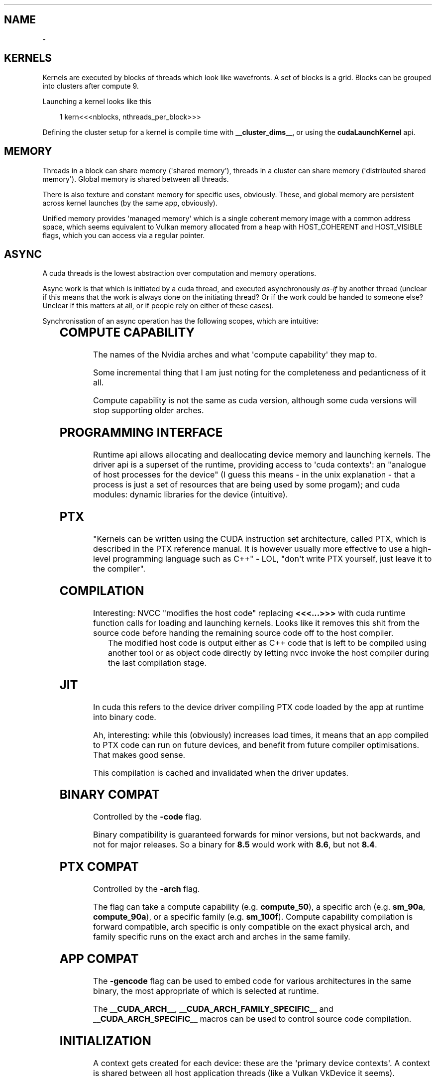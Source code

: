 '\" t
.\" Man page generated from reStructuredText.
.
.
.nr rst2man-indent-level 0
.
.de1 rstReportMargin
\\$1 \\n[an-margin]
level \\n[rst2man-indent-level]
level margin: \\n[rst2man-indent\\n[rst2man-indent-level]]
-
\\n[rst2man-indent0]
\\n[rst2man-indent1]
\\n[rst2man-indent2]
..
.de1 INDENT
.\" .rstReportMargin pre:
. RS \\$1
. nr rst2man-indent\\n[rst2man-indent-level] \\n[an-margin]
. nr rst2man-indent-level +1
.\" .rstReportMargin post:
..
.de UNINDENT
. RE
.\" indent \\n[an-margin]
.\" old: \\n[rst2man-indent\\n[rst2man-indent-level]]
.nr rst2man-indent-level -1
.\" new: \\n[rst2man-indent\\n[rst2man-indent-level]]
.in \\n[rst2man-indent\\n[rst2man-indent-level]]u
..
.TH "" "" "" ""
.SH NAME
 \- 
.SH KERNELS
.sp
Kernels are executed by blocks of threads which look like wavefronts. A set of blocks is a grid.
Blocks can be grouped into clusters after compute 9.
.sp
Launching a kernel looks like this
.INDENT 0.0
.INDENT 3.5
.sp
.EX
1 kern<<<nblocks, nthreads_per_block>>>
.EE
.UNINDENT
.UNINDENT
.sp
Defining the cluster setup for a kernel is compile time with \fB__cluster_dims__\fP, or using the
\fBcudaLaunchKernel\fP api.
.SH MEMORY
.sp
Threads in a block can share memory (\(aqshared memory\(aq), threads in a cluster can share memory
(\(aqdistributed shared memory\(aq). Global memory is shared between all threads.
.sp
There is also texture and constant memory for specific uses, obviously. These, and global memory
are persistent across kernel launches (by the same app, obviously).
.sp
Unified memory provides \(aqmanaged memory\(aq which is a single coherent memory image with a common
address space, which seems equivalent to Vulkan memory allocated from a heap with HOST_COHERENT and
HOST_VISIBLE flags, which you can access via a regular pointer.
.SH ASYNC
.sp
A cuda threads is the lowest abstraction over computation and memory operations.
.sp
Async work is that which is initiated by a cuda thread, and executed asynchronously \fIas\-if\fP by
another thread (unclear if this means that the work is always done on the initiating thread? Or if
the work could be handed to someone else? Unclear if this matters at all, or if people rely on
either of these cases).
.sp
Synchronisation of an async operation has the following scopes, which are intuitive:
.INDENT 0.0
.INDENT 3.5
.TS
box center;
l|l.
T{
Thread scope
T}	T{
Description
T}
_
T{
cuda::thread_scope::thread_scope_thread
T}	T{
Only the CUDA thread which initiated asynchronous operations synchronizes.
T}
_
T{
cuda::thread_scope::thread_scope_block
T}	T{
All or any CUDA threads within the same thread block as the initiating thread synchronizes.
T}
_
T{
cuda::thread_scope::thread_scope_device
T}	T{
All or any CUDA threads in the same GPU device as the initiating thread synchronizes.
T}
_
T{
cuda::thread_scope::thread_scope_system
T}	T{
All or any CUDA or CPU threads in the same system as the initiating thread synchronizes.
T}
.TE
.UNINDENT
.UNINDENT
.SH COMPUTE CAPABILITY
.sp
The names of the Nvidia arches and what \(aqcompute capability\(aq they map to.
.INDENT 0.0
.INDENT 3.5
.TS
box center;
l|l.
T{
Major Revision Number
T}	T{
NVIDIA GPU Architecture
T}
_
T{
9
T}	T{
NVIDIA Hopper GPU Architecture
T}
_
T{
8
T}	T{
NVIDIA Ampere GPU Architecture
T}
_
T{
7
T}	T{
NVIDIA Volta GPU Architecture
T}
_
T{
6
T}	T{
NVIDIA Pascal GPU Architecture
T}
_
T{
5
T}	T{
NVIDIA Maxwell GPU Architecture
T}
_
T{
3
T}	T{
NVIDIA Kepler GPU Architecture
T}
.TE
.UNINDENT
.UNINDENT
.sp
Some incremental thing that I am just noting for the completeness and pedanticness of it all.
.INDENT 0.0
.INDENT 3.5
.TS
box center;
l|l|l.
T{
Compute Capability
T}	T{
NVIDIA GPU Architecture
T}	T{
Based On
T}
_
T{
7.5
T}	T{
NVIDIA Turing GPU Architecture
T}	T{
NVIDIA Volta GPU Architecture
T}
.TE
.UNINDENT
.UNINDENT
.sp
Compute capability is not the same as cuda version, although some cuda versions will stop supporting older arches.
.SH PROGRAMMING INTERFACE
.sp
Runtime api allows allocating and deallocating device memory and launching kernels. The driver api
is a superset of the runtime, providing access to \(aqcuda contexts\(aq: an \(dqanalogue of host processes
for the device\(dq (I guess this means \- in the unix explanation \- that a process is just a set of
resources that are being used by some progam); and cuda modules: dynamic libraries for the device
(intuitive).
.SH PTX
.sp
\(dqKernels can be written using the CUDA instruction set architecture, called PTX, which is described
in the PTX reference manual. It is however usually more effective to use a high\-level programming
language such as C++\(dq \- LOL, \(dqdon\(aqt write PTX yourself, just leave it to the compiler\(dq.
.SH COMPILATION
.sp
Interesting: NVCC \(dqmodifies the host code\(dq replacing \fB<<<...>>>\fP with cuda runtime function calls for
loading and launching kernels. Looks like it removes this shit from the source code before handing
the remaining source code off to the host compiler.
.INDENT 0.0
.INDENT 3.5
The modified host code is output either as C++ code that is left to be compiled using another tool
or as object code directly by letting nvcc invoke the host compiler during the last compilation
stage.
.UNINDENT
.UNINDENT
.SH JIT
.sp
In cuda this refers to the device driver compiling PTX code loaded by the app at runtime into binary
code.
.sp
Ah, interesting: while this (obviously) increases load times, it means that an app compiled to PTX
code can run on future devices, and benefit from future compiler optimisations. That makes good
sense.
.sp
This compilation is cached and invalidated when the driver updates.
.SH BINARY COMPAT
.sp
Controlled by the \fB\-code\fP flag.
.sp
Binary compatibility is guaranteed forwards for minor versions, but not backwards, and not for major
releases. So a binary for \fB8.5\fP would work with \fB8.6\fP, but not \fB8.4\fP\&.
.SH PTX COMPAT
.sp
Controlled by the \fB\-arch\fP flag.
.sp
The flag can take a compute capability (e.g. \fBcompute_50\fP), a specific arch (e.g. \fBsm_90a\fP,
\fBcompute_90a\fP), or a specific family (e.g. \fBsm_100f\fP). Compute capability compilation is forward
compatible, arch specific is only compatible on the exact physical arch, and family specific runs on
the exact arch and arches in the same family.
.SH APP COMPAT
.sp
The \fB\-gencode\fP flag can be used to embed code for various architectures in the same binary, the
most appropriate of which is selected at runtime.
.sp
The \fB__CUDA_ARCH__\fP, \fB__CUDA_ARCH_FAMILY_SPECIFIC__\fP and \fB__CUDA_ARCH_SPECIFIC__\fP macros can
be used to control source code compilation.
.SH INITIALIZATION
.sp
A context gets created for each device: these are the \(aqprimary device contexts\(aq. A context is shared
between all host application threads (like a Vulkan VkDevice it seems).
.sp
JIT\(aqing device code and loading it into device memory happens as a part of context creation.
.sp
A device\(aqs primary context can be accessed through the driver API.
.sp
\fBcudaDeviceReset()\fP destroys the primary context of the current device, and the next runtime
call from any thread which has the same current device will result in the creation of a new primary
context for the device.
.SH DEVICE MEMORY
.sp
Can be allocated either as linear memory, or cuda arrays, the latter of which are and opaque layout
optimized for texture fetches. Linear memory is allocated from a unified address space, so separate
allocations can reference eachother via pointers (so just the x64 contiguous block of virtual pages
type shit).
.sp
Per arch address spaces:
.INDENT 0.0
.INDENT 3.5
.TS
box center;
l|l|l|l.
T{
T}	T{
x86_64 (AMD64)
T}	T{
POWER (ppc64le)
T}	T{
ARM64
T}
_
T{
up to compute capability 5.3 (Maxwell)
T}	T{
40bit
T}	T{
40bit
T}	T{
40bit
T}
_
T{
compute capability 6.0 (Pascal) or newer
T}	T{
up to 47bit
T}	T{
up to 49bit
T}	T{
up to 48bit
T}
.TE
.UNINDENT
.UNINDENT
.sp
\fBcudaMallocPitch\fP and \fBcudaMalloc3D\fP ensure alignment requirements for 2D or 3D array memory
copies, improving performance.
.sp
\fBcudaMemcpy<To|From>Symbol\fP facilitate the use of constant and global memory spaces, which are
declared as
.INDENT 0.0
.INDENT 3.5
.sp
.EX
1 __constant__ float const_data[N];
2 __device__ float device_data[N];
.EE
.UNINDENT
.UNINDENT
.sp
\fBcudaGetSymbolAddress()\fP and \fBcudaGetSymbolSize()\fP implement queries regarding global data.
.SH L2 MEMORY ACCESS
.sp
When accessing global data or cuda graph nodes, single accesses are considered \(dqstreamed\(dq, and
repeated access is considered persistent. The likelihood that such data can be cache resident can be
increased using the \fBaccessPolicyWindow\fP struct in \fBcudaStreamAttrValue\fP and
\fBcudaKernelNodeAttrValue\fP\&. Some data range can have its likelihood have its chance of a cache hit
regulated by the hitRatio <https://docs.nvidia.com/cuda/cuda-c-programming-guide/#l2-policy-for-persisting-accesses>
 field.
.sp
Global memory accesses can also be controlled with \fBcudaAccessPropertyStreaming\fP and
\fBcudaAccessPropertyPersisting\fP which inform how likely it is that an access will be repeated, or
individual.
.sp
If regulating the persistence of L2 cache lines, it is important to explicitly reset memory
persistence as cache lines may \fIcontinue to persist for a long time\fP\&.
.SH HOST MEMORY
.SS Page\-Locked (Pinned)
.sp
\fBcudaHostAlloc\fP, \fBcudaFreehost\fP, \fBcudaHostRegister\fP
.sp
Facilitates mapping ranges into the device\(aqs address space, removing the need for copies, and
can increase bandwidth (although this last point seems irrelevant since it is specific to a
front\-side bus, but this seems old as shit? [1]). Also
.INDENT 0.0
.INDENT 3.5
Copies between page\-locked host memory and device memory can be performed concurrently with kernel
execution for some devices as mentioned in.
.UNINDENT
.UNINDENT
.sp
which I don\(aqt quite get: I don\(aqt know why pinning is requirement here. Maybe because the kernel can
execute since it doesn\(aqt have to worry about the memory not being there?
.sp
Note that the benefits above are only available by default to the device that was current when the
pinned memory was allocated. In order to apply the benefits to all devices,
\fBcudaHostAllocPortable\fP must be specified.
.sp
Performance of pinned memory can be further improved with \fBcudaHostAllocWriteCombined\fP (as long as
the host \fIonly ever writes\fP to this memory).
.IP [1] 5
\(dqThe front\-side bus was used in all Intel Atom, Celeron, Pentium, Core 2, and Xeon processor
models through about 2008 and was eliminated in 2009\(dq \-
 <https://en.wikipedia.org/wiki/Front\-side_bus#Evolution> 
.SS Mapped
.sp
Memory mapping works as expected (basically the same as Vulkan).
.SH DOMAINS
.sp
These facilitate narrowing synchronisation scopes.
.sp
In the case
.INDENT 0.0
.INDENT 3.5
.sp
.EX
 1 __managed__ int x = 0;
 2 __device__  cuda::atomic<int, cuda::thread_scope_device> a(0);
 3 __managed__ cuda::atomic<int, cuda::thread_scope_system> b(0);
 4 
 5 /* Thread 1 (SM) */
 6 
 7 x = 1;
 8 a = 1;
 9 
10 /* Thread 2 (SM) */
11 
12 while (a != 1) ;
13 assert(x == 1);
14 b = 1;
15 
16 /* Thread 3 (CPU) */
17 
18 while (b != 1) ;
19 assert(x == 1);
.EE
.UNINDENT
.UNINDENT
.sp
the asserts are true due to memory ordering ensuring that the write to \fBx\fP is visible before the
the write to \fBa\fP\&. However, this can lead to inefficiencies where the GPU cannot flush its writes
until it can be sure that it has waited for other writes, as they may be a part of the sync scope of
the atomic store.
.sp
Using domains, when kernels are launched, they are tagged with an ID, and fence operations will only
be ordered against those kernels who are tagged with the ID matching the fence\(aqs domain. As such, it
is insufficient to use \fBthread_scope_device\fP to order operations between kernels outside of a
fence\(aqs doamin: \fBthread_scope_system\fP must be used instead. While this changes the definition of
\fBthread_scope_device\fP, kernels will default to ID 0, so backwards compatibility is not broken.
.SS Using Domains
.INDENT 0.0
.INDENT 3.5
.TS
box center;
l|l.
T{
\fBcudaLaunchAttributeMemSyncDomain\fP
T}	T{
Select between remote and default domains
T}
_
T{
\fBcudaLaunchAttributeMemSyncDomainMap\fP
T}	T{
Map logical to physical domains
T}
_
T{
\fBcudaLaunchMemSyncDomainDefault\fP
T}	T{
Default domain
T}
_
T{
\fBcudaLaunchMemSyncDomainRemote\fP
T}	T{
Isolate remote memory traffic from local
T}
.TE
.UNINDENT
.UNINDENT
.sp
\fBcudaLaunchMemSyncDomainDefault\fP and \fBcudaLaunchMemSyncDomainRemote\fP are logical domains. They
allow, for instance, a library to logically separate its kernels without having to consider the
environment that might be going on around it. Then user code can map logical domains to physical
domains in order to manage how the separation actually occurs. For instance, the user might have two
different streams, and he separates out these streams using physical domains; then the library code
getting called further down the stack only knows that it has separated out its kernels, while the
user knows that the way the work is being managed at a higher level is distinct.
.sp
There are 4 physical domains on Hopper (compute 9, cuda 12), older arches will just always report 1
from \fBcudaDevAttrMemSyncDomainCount\fP, so portable code will just always map kernels to the same
physical domain.
.SH ASYNC CONCURRENT EXECUTION
.sp
Independent tasks which can operate concurrently:
.INDENT 0.0
.IP \(bu 2
Computation on the host;
.IP \(bu 2
Computation on the device;
.IP \(bu 2
Memory transfers from the host to the device;
.IP \(bu 2
Memory transfers from the device to the host;
.IP \(bu 2
Memory transfers within the memory of a given device;
.IP \(bu 2
Memory transfers among devices.
.UNINDENT
.sp
Operations which can be launched from the host, with control returned to the host before the
operation has completed:
.INDENT 0.0
.IP \(bu 2
Kernel launches;
.IP \(bu 2
Memory copies within a single device’s memory;
.IP \(bu 2
Memory copies from host to device of a memory block of 64 KB or less;
.IP \(bu 2
Memory copies performed by functions that are suffixed with \fBAsync\fP;
.IP \(bu 2
Memory set function calls.
.UNINDENT
.sp
Note that:
.INDENT 0.0
.IP \(bu 2
\fB\(ga\(gaAsync\(ga\(ga memory copies might also be synchronous if they involve host memory that is not
page\-locked.\fP
.IP \(bu 2
Kernel launches are synchronous if hardware counters are collected via a profiler (Nsight, Visual
Profiler) unless concurrent kernel profiling is enabled.
.UNINDENT
.SS Concurrent Kernels
.sp
Supported at 2.x and above, but:
.INDENT 0.0
.INDENT 3.5
A kernel from one CUDA context cannot execute concurrently with a kernel from another CUDA context.
The GPU may time slice to provide forward progress to each context. If a user wants to run kernels
from multiple process simultaneously on the SM, one must enable MPS.
.UNINDENT
.UNINDENT
.sp
Also kernels with lots of memory are less likely to run concurrently (intuitive).
.sp
Memory copies can happen async with kernel execution, resembling Vulkan dedicated transfer queues.
.sp
Memory download and upload can also be overlapped, but involved host memory must be pinned.
.SH STREAMS
.sp
Streams are just Vulkan command buffers: you submit them in sequence, but they can execute
concurrently, out of order with eachother, etc. Commands start executing when their dependencies are
met, which can be within stream or cross stream. Work on a stream can overlap according the rules
described above.
.sp
Calling \fBcudaStreamDestroy\fP while the device is still chewing through it will cause the function
to immediately return with the stream\(aqs resources being cleaned up automatically later.
.SS Default Stream
.sp
Not specifying a stream or passing 0 will use the default stream. This doesn\(aqt seem any different
just basically using a single command buffer for all your shit, but I might wrong because
.INDENT 0.0
.INDENT 3.5
For code that is compiled using the \-\-default\-stream per\-thread compilation flag (or that defines
the CUDA_API_PER_THREAD_DEFAULT_STREAM macro before including CUDA headers (cuda.h and
cuda_runtime.h)), the default stream is a regular stream and each host thread has its own default
stream.
.UNINDENT
.UNINDENT
.sp
which could imply that the default stream otherwise is not regular? But an earlier quote
.INDENT 0.0
.INDENT 3.5
Kernel launches... are issued to the default stream. They are therefore executed in order.
.UNINDENT
.UNINDENT
.sp
in using \(aqtherefore\(aq implies that the default stream without the aforementioned switches is still a
regular stream, and the \(dqexecuted in order\(dq only refers to the fact that work in a stream is
initiated in the order that it appears in the stream, but does not necessarily complete in the order
in which it was submitted.
.sp
I am going with \(dqthe default stream is a regular stream, and per\-thread default streams are also
just streams, but they are used when a stream is not specified per\-thread, not globally\(dq.
.sp
If code is compiled without specifying a \fB\-\-default\-stream\fP, \fB\-\-default\-stream legacy\fP is
assumed, which causes each device to have a single \fINULL stream\fP, shared by all host threads, which
has implicit synchronisation (see below).
.SS Synchronisation
.SS Explicit
.INDENT 0.0
.IP \(bu 2
\fBcudaDeviceSynchronize\fP
Block host until all streams in all threads have completed.
.IP \(bu 2
\fBcudaStreamSynchronize\fP
Block host until given stream has completed.
.IP \(bu 2
\fBcudaStreamWaitEvent\fP
Like a hardcore, zero granularity pipeline barrier: all commands in the stream after this call
must wait for all commands before the call to complete.
.IP \(bu 2
\fBcudaStreamQuery\fP
Ask if preceding commands in a stream have completed.
.UNINDENT
.SS Implicit
.sp
The NULL stream causes total stream sync:
.INDENT 0.0
.INDENT 3.5
Two operations from different streams cannot run concurrently if any CUDA operation on the NULL
stream is submitted in\-between them, unless the streams are non\-blocking streams (created with the
cudaStreamNonBlocking flag).
.UNINDENT
.UNINDENT
.sp
So don\(aqt mix async stream submissions and NULL stream submissions, is the very obvious tip that the
docs give following this quote.
.SS Host Callbacks
.sp
Host functions can be inserted into a stream and will run once commands preceding it in the stream
have completed. Commands later in the stream do not execute until the host function has returned.
.SS Priority
.sp
Streams can be given a priority which hints the GPU about what to schedule first. Stream priority
does not provide any ordering guarantees and cannot preempt or interrupt work.
.SH PROGRAMMATIC DEPENDENT LAUNCH
.sp
A fancy way of saying \(aqVulkan pipeline barriers\(aq: it allows a kernel to begin execution before its
dependencies have completed if the kernel has work that it can do that is not dependent (like how
Vulkan pipeline barriers allow you to wait on specific stages, as opposed to having to wait for an
entire pipeline).
.sp
This is achieved via \fBcudaTriggerProgrammaticLaunchCompletion\fP and
\fBcudaGridDependencySynchronize\fP, where the latter is called on a dependent kernel, and blocks
until it sees the former, which will be called in the earlier kernel once it has completed all the
work that the later kernel actually depends on (the call itself is a flush). If the earlier kernel
does not call the explicit signal, it is implicitly called when the kernel completes.
.sp
Concurrency is not guaranteed, only being applied opportunistically.
.SS Use with graphs
.INDENT 0.0
.INDENT 3.5
.TS
box center;
l|l.
T{
Stream Code
T}	T{
Graph Edge
T}
_
T{
.nf
cudaLaunchAttribute attribute;
attribute.id = cudaLaunchAttributeProgrammaticStreamSerialization;
attribute.val.programmaticStreamSerializationAllowed = 1;
.fi
T}	T{
.nf
cudaGraphEdgeData edgeData;
edgeData.type = cudaGraphDependencyTypeProgrammatic;
edgeData.from_port = cudaGraphKernelNodePortProgrammatic;
.fi
T}
_
T{
.nf
cudaLaunchAttribute attribute;
attribute.id = cudaLaunchAttributeProgrammaticEvent;
attribute.val.programmaticEvent.triggerAtBlockStart = 0;
.fi
T}	T{
.nf
cudaGraphEdgeData edgeData;
edgeData.type = cudaGraphDependencyTypeProgrammatic;
edgeData.from_port = cudaGraphKernelNodePortProgrammatic;
.fi
T}
_
T{
.nf
cudaLaunchAttribute attribute;
attribute.id = cudaLaunchAttributeProgrammaticEvent;
attribute.val.programmaticEvent.triggerAtBlockStart = 1;
.fi
T}	T{
.nf
cudaGraphEdgeData edgeData;
edgeData.type = cudaGraphDependencyTypeProgrammatic;
edgeData.from_port = cudaGraphKernelNodePortLaunchCompletion;
.fi
T}
.TE
.UNINDENT
.UNINDENT
.SH GRAPHS
.sp
Resemble Vulkan subpasses, where you program in the depedency edges, and the driver inserts in the
synchronisation, whereas normally in Vulkan you are both defining the depedency edges and inserting
the synchronisation yourself.
.sp
The rationale behind graphs is that when submitting a kernel on a stream, the driver has to do a
bunch of setup for that kernel without much of the context about how it fits into the broader
workflow. In this way, one cannot consider Vulkan command buffers as CUDA streams, because the
Vulkan driver needn\(aqt do any of this same setup: a command buffer in Vulkan is low\-level enough that
you are able to describe the graph yourself, the driver just passes the instructions to the GPU for
chewing, since all of the setup is on you.
.sp
With a CUDA graph, the driver still has to do all the work for you, but it has more information with
which it can reason about the work. Graph workflow is also in three stages, the second of which is
bake/compilation, meaning that the driver doesn\(aqt have to keep doing setup work over and over, since
it does the work once, and then that work is reusable.
.sp
The three stages are BS: definition, compilation, launching. It is just Vulkan command buffer, but
the driver makes it for you: a resusable set of work that can be passed to the GPU with less driver
overhead.
.SS Nodes
.sp
A node on a graph is scheduling any time after its dependencies are met.
.sp
A node is any of the following operations:
.INDENT 0.0
.IP \(bu 2
kernel
.IP \(bu 2
CPU function call
.IP \(bu 2
memory copy
.IP \(bu 2
memset
.IP \(bu 2
empty node
.IP \(bu 2
waiting on an event
.IP \(bu 2
recording an event
.IP \(bu 2
signalling an external semaphore
.IP \(bu 2
waiting on an external semaphore
.IP \(bu 2
conditional node
.IP \(bu 2
child graph
.UNINDENT
.SS Edge Data
.sp
This is exactly Vulkan pipeline dependencies: edge data is defined by an outgoing port, an incoming
port, and a type. This is just Vulkan execution scopes and how they are grouped: like a memory copy
could map be something like a buffer upload waited on by a vertex shader:
.INDENT 0.0
.INDENT 3.5
.TS
box center;
l|l|l.
T{
CUDA Name
T}	T{
Vulkan Equivalent Name
T}	T{
Vulkan Data Value
T}
_
T{
type
T}	T{
VkAccessFlags
T}	T{
VK_ACCESS_MEMORY_WRITE_BIT
T}
_
T{
outgoing
T}	T{
VkPipelineStageFlagBits
T}	T{
VK_PIPELINE_STAGE_2_TRANSFER_BIT
T}
_
T{
incoming
T}	T{
VkPipelineStageFlagBits
T}	T{
VK_PIPELINE_STAGE_2_VERTEX_INPUT_BIT
T}
.TE
.UNINDENT
.UNINDENT
.sp
Where the \(aqports\(aq are Vulkan \(aqsynchronisation scopes\(aq, and the \(aqtype\(aq defines the access scope [2]
(although I am not sure what direction incoming and outgoing are, as it depends on how you consider
the direction that the edges are pointing in).
.IP [2] 5
 <https://registry.khronos.org/vulkan/specs/latest/html/vkspec.html#synchronization\-dependencies> 
.SS Edge Data From Stream Capture
.\" TODO: Come back to this with more info
.
.sp
There is also some weirdness to do with getting the edge data using stream capture API which seems
to have some potential gotchas to do with edges that do not wait for full completion (this section
will be expanded when I have more info, which I assume I will get once I read the stream capture
section).
.SS Graph API
.sp
Creating a graph with the api seems trivial and intuitive:
.INDENT 0.0
.INDENT 3.5
.sp
.EX
1 cudaGraphCreate(&graph, 0);
2 cudaGraphAddKernelNode(&a, graph, 0, 0, &node_info);
3 cudaGraphAddKernelNode(&b, graph, 0, 0, &node_info);
4 cudaGraphAddDependencies(graph, &a, &b, 1); // A\->B
.EE
.UNINDENT
.UNINDENT
.SS Stream Capture
.sp
Stream capture is literally Vulkan command buffers: calling \fBcudaStreamBeginCapture\fP before
enqueueing work to a stream puts the it in a recording mode which builds an internal graph. This
resembles the Vulkan command buffer lifecycle (record, then submit, as opposed to typical cuda
streams which are actually streaming work as it is put in the stream). Calling
\fBcudaStreamEndCapture\fP is the \fBvkEndCommandBuffer\fP
.sp
Any stream can be captured except the NULL stream.
.sp
Use \fBcudaStreamBeginCaptureToGraph\fP to use a user declared graph rather than an internal one.
.SS Captured Events
.sp
If waiting on an event in a captured stream, that event must have been recorded into the same
capture graph (best clarified by the code example below).
.sp
If another stream waits on an event which was recorded in a captured stream, that stream becomes a
captured stream, and is now a part of the other captured stream\(aqs graph.
.sp
An event recorded on a captured stream (the docs call this a \fIcaptured event\fP) can be seen as
representing some set of nodes in the graph. So when another stream waits on a captured event, it is
waiting on that set of nodes.
.sp
When other streams become a part of a captured graph, \fBcudaStreamEndCapture\fP must still be called
on the original stream (docs call this the \fIorigin stream\fP).
.sp
Other streams must be joined with the origin stream before capture is ended (this means that the
origin stream must wait for other streams to complete \- see the below code example).
.INDENT 0.0
.INDENT 3.5
.sp
.EX
 1 // stream1 is the origin stream
 2 cudaStreamBeginCapture(stream1);
 3 
 4 kernel_A<<< \&..., stream1 >>>(...);
 5 
 6 // Event is captured by stream1\(aqs graph
 7 cudaEventRecord(event1, stream1);
 8 
 9 // stream2 enters the graph
10 cudaStreamWaitEvent(stream2, event1);
11 
12 // kernel_B is synced with kernel_A according to the rules in Concurrent Kernels
13 kernel_B<<< \&..., stream1 >>>(...);
14 
15 // kernel_C will wait on kernel_A as event1 represents its completion
16 kernel_C<<< \&..., stream2 >>>(...);
17 
18 // Join stream1 and stream2, i.e. make stream1 wait for stream2 to idle before ending capture
19 cudaEventRecord(event2, stream2);
20 cudaStreamWaitEvent(stream1, event2);
21 
22 // More work can be done on stream1, stream2 is still idle
23 kernel_D<<< \&..., stream1 >>>(...);
24 
25 // End capture in the origin stream, since
26 cudaStreamEndCapture(stream1, &graph);
27 
28 // stream1 and stream2 no longer in capture mode
.EE
.UNINDENT
.UNINDENT
.sp
The resulting graph looks like:
.INDENT 0.0
.INDENT 3.5
.sp
.EX
1                                                A
2                                               / \e
3                                              v   v
4                                              B   C
5                                               \e /
6                                                v
7                                                D
.EE
.UNINDENT
.UNINDENT
.sp
Note that when a stream leaves capture mode, the first non\-captured item has a dependency on the
most recent non\-captured item. The captured items are dropped as dependencies as if they were not a
part of the stream. This is probably intuitive, since a captured stream is clearly nothing like what
a typical stream is: I think they just strapped the capturing on to streams because it makes graphs
easier to implement in existing code, despite graphs and streams being pretty disparate.
.SS Illegal Operations
.sp
It is illegal to sync or query the execution status of a stream which is being captured, since no
execution is actually happening: a graph is just being built. This extends to handles which
encompass stream capture, like device and context handles.
.sp
Similarly, use of the legacy stream is invalid while a stream is being captured (if it was not
created with \fBcudaStreamNonBlocking\fP) as such usage would require synchronisation with captured
streams. Synchronous APIs, like \fBcudaMemcpy\fP, are also therefore invalid, since they use the
legacy stream.
.sp
A graph waiting on an event from
.INDENT 0.0
.IP \(bu 2
another capture graph is illegal
.IP \(bu 2
a stream that is not captured requires \fBcudaEventWaitExternal\fP
.UNINDENT
.sp
Also
.INDENT 0.0
.INDENT 3.5
A small number of APIs that enqueue asynchronous operations into streams are not currently supported
in graphs and will return an error if called with a stream which is being captured, such as
cudaStreamAttachMemAsync()
.UNINDENT
.UNINDENT
.sp
but I cannot see an exhaustive list documenting all exceptions.
.sp
When an illegal operations is performed on a stream that is being captured, further use of streams
or captured events associated with the capture graph is invalid until the capture is ended, which
will return an error and a NULL graph.
.SS User Objects
.sp
These are a way to to associate a destructor callback with a reference count that the graph can use
to know when to clean shit up.
.sp
This took a second to get completely at first just because the section is long, but it is literally
just what it says on the tin. The only thing to note is that a ref count owned by a child graph is
associated with the child, and not the parent, which is intuitive.
.SS Graph Updates
.sp
Baked graphs can be updated as long as their topology does not change. This has the obvious
performance benefits that come with skipping all the checks and logic that must happen in order to
re\-instantiate a graph.
.sp
Graph nodes can be updated individually, or an entire graph can be swapped with a topologically
equivalent one. The former is faster, since checks for topological equivalence and unaffected nodes
do not need to run, but is not always possible (e.g. the graph came from a library, so its topology
and node handles are are not available to the user) or so many nodes need to update that going node
by node is impractical.
.SS Limitations
.sp
These are pretty intuitive if you consider the operations that a graph would encode.
.sp
I am just going to paste in the full section, as it is already information dense
.INDENT 0.0
.INDENT 3.5
.sp
.EX
 1 Kernel nodes:
 2 
 3  \- The owning context of the function cannot change.
 4 
 5  \- A node whose function originally did not use CUDA dynamic parallelism cannot be updated to a
 6    function which uses CUDA dynamic parallelism.
 7 
 8 cudaMemset and cudaMemcpy nodes:
 9 
10  \- The CUDA device(s) to which the operand(s) was allocated/mapped cannot change.
11 
12  \- The source/destination memory must be allocated from the same context as the original
13  \- source/destination memory.
14 
15  \- Only 1D cudaMemset/cudaMemcpy nodes can be changed.
16 
17 Additional memcpy node restrictions:
18 
19  \- Changing either the source or destination memory type (i.e., cudaPitchedPtr, cudaArray_t, etc.),
20    or the type of transfer (i.e., cudaMemcpyKind) is not supported.
21 
22 External semaphore wait nodes and record nodes:
23 
24  \- Changing the number of semaphores is not supported.
25 
26 Conditional nodes:
27 
28  \- The order of handle creation and assignment must match between the graphs.
29 
30  \- Changing node parameters is not supported (i.e. number of graphs in the conditional, node context,
31    etc).
32 
33  \- Changing parameters of nodes within the conditional body graph is subject to the rules above.
.EE
.UNINDENT
.UNINDENT
.sp
In order to do a full graph swap, the following rules apply (also just a copy paste)
.INDENT 0.0
.INDENT 3.5
.sp
.EX
 1   1) For any capturing stream, the API calls operating on that stream must be made in the same order,
 2      including event wait and other api calls not directly corresponding to node creation.
 3 
 4   2) The API calls which directly manipulate a given graph node’s incoming edges (including captured
 5      stream APIs, node add APIs, and edge addition / removal APIs) must be made in the same order.
 6      Moreover, when dependencies are specified in arrays to these APIs, the order in which the
 7      dependencies are specified inside those arrays must match.
 8 
 9   3) Sink nodes must be consistently ordered. Sink nodes are nodes without dependent nodes / outgoing
10      edges in the final graph at the time of the cudaGraphExecUpdate() invocation. The following
11      operations affect sink node ordering (if present) and must (as a combined set) be made in the
12      same order:
13 
14       \- Node add APIs resulting in a sink node.
15 
16       \- Edge removal resulting in a node becoming a sink node.
17 
18       \- cudaStreamUpdateCaptureDependencies(), if it removes a sink node from a capturing stream’s
19         dependency set.
20 
21       \- cudaStreamEndCapture().
.EE
.UNINDENT
.UNINDENT
.sp
Updating individual nodes follows only the rules laid out earlier (at the beginning of
Limitations). Each update type has its own dedicated API call
.INDENT 0.0
.INDENT 3.5
.sp
.EX
 1 cudaGraphExecKernelNodeSetParams()
 2 cudaGraphExecMemcpyNodeSetParams()
 3 cudaGraphExecMemsetNodeSetParams()
 4 cudaGraphExecHostNodeSetParams()
 5 cudaGraphExecChildGraphNodeSetParams()
 6 cudaGraphExecEventRecordNodeSetEvent()
 7 cudaGraphExecEventWaitNodeSetEvent()
 8 cudaGraphExecExternalSemaphoresSignalNodeSetParams()
 9 cudaGraphExecExternalSemaphoresWaitNodeSetParams()
.EE
.UNINDENT
.UNINDENT
.sp
Individual nodes can also be enabled or disabled, enabling the creation of graphs which contain a
superset of some desired functionality, which can have nops swapped into in order to create the
exact subset of work that an app desires at any given time.
.SS Usage Info
.sp
\fBcudaGraph_t\fP objects are not internally synchronized.
.sp
\fBcudaGraphExec_t\fP objects cannot run concurrently with itself.
.sp
Graph execution happens in streams but for ordering only, creating no contraints on internal
parallelism on the graph or where its nodes can execute.
.SS Device Graphs
.sp
On systems supporting unified addressing (discussed later), graphs can be launched from the device,
enabling data dependent decisions without the round trip from host to device.
.sp
There are limitations on such \(aqdevice graphs\(aq that do not affect \(aqhost graphs\(aq:
.INDENT 0.0
.IP \(bu 2
Only graphs explicity created as device graphs can be launched from the device (as well as from
the host).
.IP \(bu 2
Device graphs cannot be launched simultaneously: such launches from the device will return an
error code, such launches performed from the host and device simultaneously is undefined.
.UNINDENT
.sp
Instantiating device graphs also has requirements:
.INDENT 0.0
.IP \(bu 2
Nodes can only be kernels, memcpy and memset, and child graphs, and must all reside on one device.
.IP \(bu 2
Dynamic Parallelism is not permitted; Cooperative Launches are permitted if MPS is not in use.
.IP \(bu 2
Copies must only involve device memory or pinned, device mapped, host memory, and cannot involve
cuda arrays.
.IP \(bu 2
Both operands must be accessible from the current device at instantiation time (note that the copy
will be performed by the device where the graph resides, whether or not the targeted memory is on
another device.
.UNINDENT
.sp
Before a graph can be launched from a device, it must be uploaded
.INDENT 0.0
.IP \(bu 2
Explicitly with \fBcudaGraphUpload\fP
.IP \(bu 2
During instantiation with \fBcudaGraphInstantiateWithParams\fP
.IP \(bu 2
Implicitly by first launching the graph from the host.
.UNINDENT
.sp
Graph updates must be performed on the host and then re\-uploaded. Launching a device graph while
updates are being applied is undefined (unlike with host graphs).
.SS Launches
.sp
Device graph launches will happen per\-thread, and since graph launches cannot be concurrent, it is
up to the user to select a thread from which the launch will happen.
.sp
They cannot use regular streams, instead having to use one of a set of named streams, each of which
defines a specific launch mode.
.INDENT 0.0
.INDENT 3.5
.TS
box center;
l|l.
T{
Stream
T}	T{
Launch Mode
T}
_
T{
cudaStreamGraphFireAndForget
T}	T{
Fire and forget launch
T}
_
T{
cudaStreamGraphTailLaunch
T}	T{
Tail launch
T}
_
T{
cudaStreamGraphFireAndForgetAsSibling
T}	T{
Sibling launch
T}
.TE
.UNINDENT
.UNINDENT
.SH META INFO
.SS Bookmark
.\" Generated by docutils manpage writer.
.
